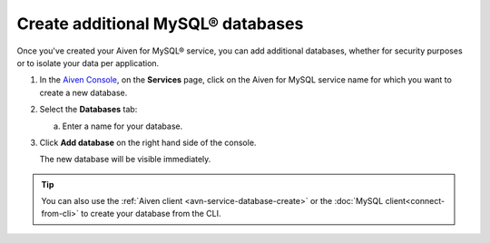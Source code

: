 Create additional MySQL® databases
==================================

Once you've created your Aiven for MySQL® service, you can add additional databases, whether for security purposes or to isolate your data per application.

1. In the `Aiven Console <https://console.aiven.io/>`_, on the **Services** page, click on the Aiven for MySQL service name for which you want to create a new database.

2. Select the **Databases** tab:

   a. Enter a name for your database.

3. Click **Add database** on the right hand side of the console.

   The new database will be visible immediately.

.. Tip::

   You can also use the :ref:`Aiven client <avn-service-database-create>` or the :doc:`MySQL client<connect-from-cli>` to create your database  from the CLI.



